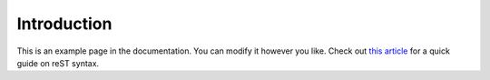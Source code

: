 Introduction
============

This is an example page in the documentation. You can modify it however you like. Check out
`this article <https://thomas-cokelaer.info/tutorials/sphinx/rest_syntax.html>`_ for a quick guide on reST syntax.
